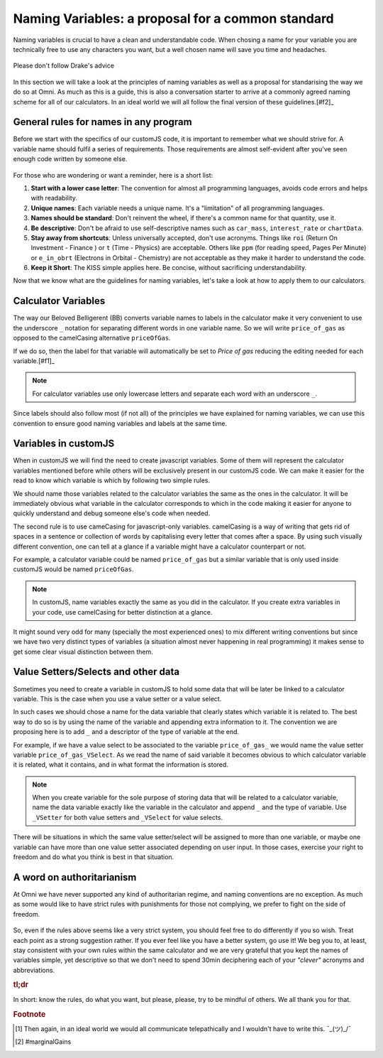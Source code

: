 Naming Variables: a proposal for a common standard
==================================================

Naming variables is crucial to have a clean and understandable code. When chosing a name for your variable you are technically free to use any characters you want, but a well chosen name will save you time and headaches. 

.. _varNameDrake:                  
.. figure:: imgs/varNameX.png
    :scale: 70%
    :alt: variable name meme drake
    :align: center

    Please don't follow Drake's advice

In this section we will take a look at the principles of naming variables as well as a proposal for standarising the way we do so at Omni. As much as this is a guide, this is also a conversation starter to arrive at a commonly agreed naming scheme for all of our calculators. In an ideal world we will all follow the final version of these guidelines.[#f2]_


General rules for names in any program
--------------------------------------

Before we start with the specifics of our customJS code, it is important to remember what we should strive for. A variable name should fulfil a series of requirements. Those requirements are almost self-evident after you've seen enough code written by someone else. 

.. _varNameDecision:                  
.. figure:: imgs/varName.jpg
    :scale: 70%
    :alt: Choosing variable name meme
    :align: center

For those who are wondering or want a reminder, here is a short list:

#. **Start with a lower case letter**: The convention for almost all programming languages, avoids code errors and helps with readability.
#. **Unique names**: Each variable needs a unique name. It's a "limitation" of all programming languages.
#. **Names should be standard**: Don't reinvent the wheel, if there's a common name for that quantity, use it.
#. **Be descriptive**: Don't be afraid to use self-descriptive names such as ``car_mass``, ``interest_rate`` or ``chartData``.
#. **Stay away from shortcuts**: Unless universally accepted, don't use acronyms. Things like ``roi`` (Return On Investment - Finance ) or ``t`` (Time - Physics) are acceptable. Others like ``ppm`` (for reading speed, Pages Per Minute) or ``e_in_obrt`` (Electrons in Orbital - Chemistry) are not acceptable as they make it harder to understand the code.
#. **Keep it Short**: The KISS simple applies here. Be concise, without sacrificing understandability. 

Now that we know what are the guidelines for naming variables, let's take a look at how to apply them to our calculators.

Calculator Variables
--------------------

The way our Beloved Belligerent (BB) converts variable names to labels in the calculator make it very convenient to use the underscore ``_`` notation for separating different words in one variable name. So we will write ``price_of_gas`` as opposed to the camelCasing alternative ``priceOfGas``. 

If we do so, then the label for that variable will automatically be set to *Price of gas* reducing the editing needed for each variable.[#f1]_

.. note:: 
  For calculator variables use only lowercase letters and separate each word with an underscore ``_``.

Since labels should also follow most (if not all) of the principles we have explained for naming variables, we can use this convention to ensure good naming variables and labels at the same time.  

Variables in customJS
---------------------

When in customJS we will find the need to create javascript variables. Some of them will represent the calculator variables mentioned before while others will be exclusively present in our customJS code. We can make it easier for the read to know which variable is which by following two simple rules.

We should name those variables related to the calculator variables the same as the ones in the calculator. It will be immediately obvious what variable in the calculator corresponds to which in the code making it easier for anyone to quickly understand and debug someone else's code when needed.

The second rule is to use cameCasing for javascript-only variables. camelCasing is a way of writing that gets rid of spaces in a sentence or collection of words by capitalising every letter that comes after a space. By using such visually different convention, one can tell at a glance if a variable might have a calculator counterpart or not.

For example, a calculator variable could be named ``price_of_gas`` but a similar variable that is only used inside customJS would be named ``priceOfGas``. 

.. note::
  In customJS, name variables exactly the same as you did in the calculator. If you create extra variables in your code, use camelCasing for better distinction at a glance.

It might sound very odd for many (specially the most experienced ones) to mix different writing conventions but since we have two very distinct types of variables (a situation almost never happening in real programming) it makes sense to get some clear visual distinction between them.

Value Setters/Selects and other data
------------------------------------

Sometimes you need to create a variable in customJS to hold some data that will be later be linked to a calculator variable. This is the case when you use a value setter or a value select. 

In such cases we should chose a name for the data variable that clearly states which variable it is related to. The best way to do so is by using the name of the variable and appending extra information to it. The convention we are proposing here is to add ``_`` and a descriptor of the type of variable at the end.

For example, if we have a value select to be associated to the variable ``price_of_gas_`` we would name the value setter variable ``price_of_gas_VSelect``. As we read the name of said variable it becomes obvious to which calculator variable it is related, what it contains, and in what format the information is stored. 

.. note::
  When you create variable for the sole purpose of storing data that will be related to a calculator variable, name the data variable exactly like the variable in the calculator and append ``_`` and the type of variable. Use ``_VSetter`` for both value setters and ``_VSelect`` for value selects.

There will be situations in which the same value setter/select will be assigned to more than one variable, or maybe one variable can have more than one value setter associated depending on user input. In those cases, exercise your right to freedom and do what you think is best in that situation.

A word on authoritarianism
--------------------------

At Omni we have never supported any kind of authoritarian regime, and naming conventions are no exception. As much as some would like to have strict rules with punishments for those not complying, we prefer to fight on the side of freedom. 

.. _varNameMeaningful:                  
.. figure:: varNameMeaningful.jpg
    :scale: 70%
    :alt: Choosing meaningful name meme
    :align: center

So, even if the rules above seems like a very strict system, you should feel free to do differently if you so wish. Treat each point as a strong suggestion rather. If you ever feel like you have a better system, go use it! We beg you to, at least, stay consistent with your own rules within the same calculator and we are very grateful that you kept the names of variables simple, yet descriptive so that we don't need to spend 30min deciphering each of your *"clever"* acronyms and abbreviations.

.. rubric:: tl;dr
In short: know the rules, do what you want, but please, please, try to be mindful of others. We all thank you for that.

.. rubric:: Footnote
.. [#f2] Then again, in an ideal world we would all communicate telepathically and I wouldn't have to write this. ¯\_(ツ)_/¯
.. [#f1] #marginalGains
